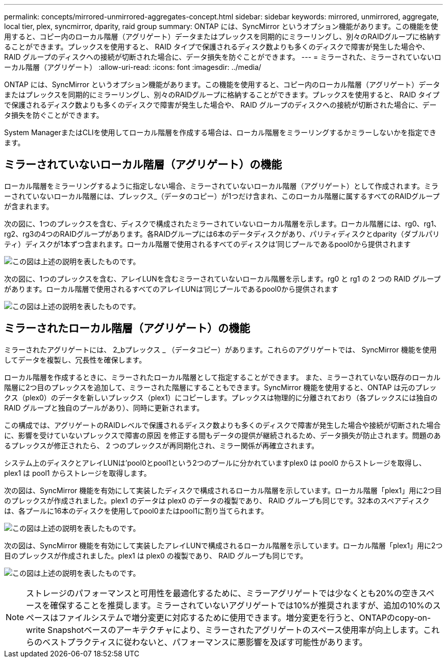 ---
permalink: concepts/mirrored-unmirrored-aggregates-concept.html 
sidebar: sidebar 
keywords: mirrored, unmirrored, aggregate, local tier, plex, syncmirror, dparity, raid group 
summary: ONTAP には、SyncMirror というオプション機能があります。この機能を使用すると、コピー内のローカル階層（アグリゲート）データまたはプレックスを同期的にミラーリングし、別々のRAIDグループに格納することができます。プレックスを使用すると、 RAID タイプで保護されるディスク数よりも多くのディスクで障害が発生した場合や、 RAID グループのディスクへの接続が切断された場合に、データ損失を防ぐことができます。 
---
= ミラーされた、ミラーされていないローカル階層（アグリゲート）
:allow-uri-read: 
:icons: font
:imagesdir: ../media/


[role="lead"]
ONTAP には、SyncMirror というオプション機能があります。この機能を使用すると、コピー内のローカル階層（アグリゲート）データまたはプレックスを同期的にミラーリングし、別々のRAIDグループに格納することができます。プレックスを使用すると、 RAID タイプで保護されるディスク数よりも多くのディスクで障害が発生した場合や、 RAID グループのディスクへの接続が切断された場合に、データ損失を防ぐことができます。

System ManagerまたはCLIを使用してローカル階層を作成する場合は、ローカル階層をミラーリングするかミラーしないかを指定できます。



== ミラーされていないローカル階層（アグリゲート）の機能

ローカル階層をミラーリングするように指定しない場合、ミラーされていないローカル階層（アグリゲート）として作成されます。ミラーされていないローカル階層には、プレックス_（データのコピー）が1つだけ含まれ、このローカル階層に属するすべてのRAIDグループが含まれます。

次の図に、1つのプレックスを含む、ディスクで構成されたミラーされていないローカル階層を示します。ローカル階層には、rg0、rg1、rg2、rg3の4つのRAIDグループがあります。各RAIDグループには6本のデータディスクがあり、パリティディスクとdparity（ダブルパリティ）ディスクが1本ずつ含まれます。ローカル階層で使用されるすべてのディスクは'同じプールであるpool0から提供されます

image:drw-plexum-scrn-en-noscale.gif["この図は上述の説明を表したものです。"]

次の図に、1つのプレックスを含む、アレイLUNを含むミラーされていないローカル階層を示します。rg0 と rg1 の 2 つの RAID グループがあります。ローカル階層で使用されるすべてのアレイLUNは'同じプールであるpool0から提供されます

image:unmirrored-aggregate-with-array-luns.gif["この図は上述の説明を表したものです。"]



== ミラーされたローカル階層（アグリゲート）の機能

ミラーされたアグリゲートには、 2_bプレックス _ （データコピー）があります。これらのアグリゲートでは、 SyncMirror 機能を使用してデータを複製し、冗長性を確保します。

ローカル階層を作成するときに、ミラーされたローカル階層として指定することができます。  また、ミラーされていない既存のローカル階層に2つ目のプレックスを追加して、ミラーされた階層にすることもできます。SyncMirror 機能を使用すると、ONTAP は元のプレックス（plex0）のデータを新しいプレックス（plex1）にコピーします。プレックスは物理的に分離されており（各プレックスには独自の RAID グループと独自のプールがあり）、同時に更新されます。

この構成では、アグリゲートのRAIDレベルで保護されるディスク数よりも多くのディスクで障害が発生した場合や接続が切断された場合に、影響を受けていないプレックスで障害の原因 を修正する間もデータの提供が継続されるため、データ損失が防止されます。問題のあるプレックスが修正されたら、 2 つのプレックスが再同期化され、ミラー関係が再確立されます。

システム上のディスクとアレイLUNは'pool0とpool1という2つのプールに分かれていますplex0 は pool0 からストレージを取得し、 plex1 は pool1 からストレージを取得します。

次の図は、SyncMirror 機能を有効にして実装したディスクで構成されるローカル階層を示しています。ローカル階層「plex1」用に2つ目のプレックスが作成されました。plex1 のデータは plex0 のデータの複製であり、 RAID グループも同じです。32本のスペアディスクは、各プールに16本のディスクを使用してpool0またはpool1に割り当てられます。

image:drw-plexm-scrn-en-noscale.gif["この図は上述の説明を表したものです。"]

次の図は、SyncMirror 機能を有効にして実装したアレイLUNで構成されるローカル階層を示しています。ローカル階層「plex1」用に2つ目のプレックスが作成されました。plex1 は plex0 の複製であり、 RAID グループも同じです。

image:mirrored-aggregate-with-array-luns.gif["この図は上述の説明を表したものです。"]


NOTE: ストレージのパフォーマンスと可用性を最適化するために、ミラーアグリゲートでは少なくとも20%の空きスペースを確保することを推奨します。ミラーされていないアグリゲートでは10%が推奨されますが、追加の10%のスペースはファイルシステムで増分変更に対応するために使用できます。増分変更を行うと、ONTAPのcopy-on-write Snapshotベースのアーキテクチャにより、ミラーされたアグリゲートのスペース使用率が向上します。これらのベストプラクティスに従わないと、パフォーマンスに悪影響を及ぼす可能性があります。
